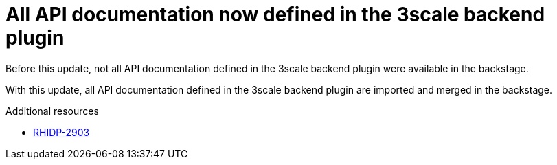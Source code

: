 [id="bug-fix-rhidp-2903"]
= All API documentation now defined in the 3scale backend plugin

Before this update, not all API documentation defined in the 3scale backend plugin were available in the backstage.

With this update, all API documentation defined in the 3scale backend plugin are imported and merged in the backstage.

.Additional resources
* link:https://issues.redhat.com/browse/RHIDP-2903[RHIDP-2903]
